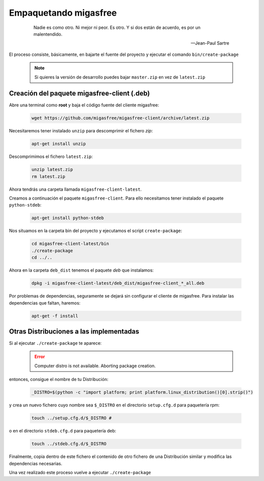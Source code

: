 .. _`Empaquetando migasfree`:

======================
Empaquetando migasfree
======================

 .. epigraph::

   Nadie es como otro. Ni mejor ni peor. Es otro. Y si dos están de acuerdo, es
   por un malentendido.

   -- Jean-Paul Sartre

El proceso consiste, básicamente, en bajarte el fuente del proyecto y
ejecutar el comando ``bin/create-package``

   .. note::
      Si quieres la versión de desarrollo puedes bajar ``master.zip`` en
      vez de ``latest.zip``


Creación del paquete migasfree-client (.deb)
=====================================================

Abre una terminal como **root** y baja el código fuente del cliente
migasfree:

  .. code-block:: none

    wget https://github.com/migasfree/migasfree-client/archive/latest.zip

Necesitaremos tener instalado ``unzip`` para descomprimir el fichero *zip*:

  .. code-block:: none

    apt-get install unzip

Descomprimimos el fichero ``latest.zip``:

  .. code-block:: none

    unzip latest.zip
    rm latest.zip

Ahora tendrás una carpeta llamada ``migasfree-client-latest``.

Creamos a continuación el paquete ``migasfree-client``. Para ello
necesitamos tener instalado el paquete ``python-stdeb``:

  .. code-block:: none

    apt-get install python-stdeb

Nos situamos en la carpeta bin del proyecto y ejecutamos el script
``create-package``:

  .. code-block:: none

    cd migasfree-client-latest/bin
    ./create-package
    cd ../..

Ahora en la carpeta ``deb_dist`` tenemos el paquete *deb* que instalamos:

  .. code-block:: none

    dpkg -i migasfree-client-latest/deb_dist/migasfree-client_*_all.deb

Por problemas de dependencias, seguramente se dejará sin configurar el
cliente de migasfree. Para instalar las dependencias que faltan,
haremos:

  .. code-block:: none

    apt-get -f install


Otras Distribuciones a las implementadas
========================================

Si al ejecutar ``./create-package`` te aparece:

  .. error::

     Computer distro is not available. Aborting package creation.

entonces, consigue el nombre de tu Distribución:

  .. code-block:: none

    _DISTRO=$(python -c "import platform; print platform.linux_distribution()[0].strip()")

y crea un nuevo fichero cuyo nombre sea ``$_DISTRO`` en el
directorio ``setup.cfg.d`` para paquetería rpm:

  .. code-block:: none

    touch ../setup.cfg.d/$_DISTRO #

o en el directorio ``stdeb.cfg.d`` para paquetería deb:

  .. code-block:: none

    touch ../stdeb.cfg.d/$_DISTRO

Finalmente, copia dentro de este fichero el contenido de otro fichero de
una Distribución similar y modifica las dependencias necesarias.

Una vez realizado este proceso vuelve a ejecutar ``./create-package``
